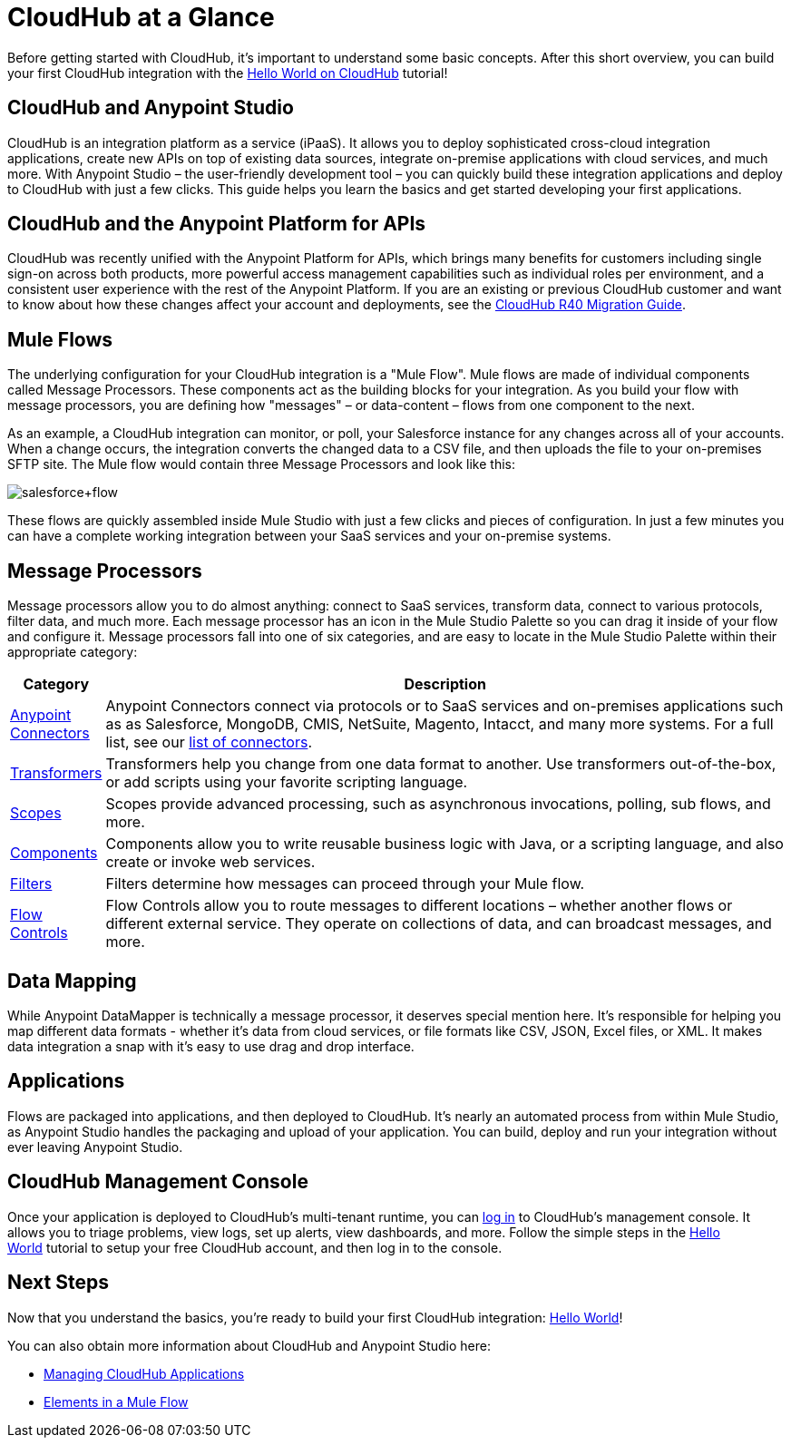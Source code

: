 = CloudHub at a Glance
:keywords: cloudhub, cloud, api

Before getting started with CloudHub, it's important to understand some basic concepts. After this short overview, you can build your first CloudHub integration with the link:/docs/display/current/Hello+World+on+CloudHub[Hello World on CloudHub] tutorial!

== CloudHub and Anypoint Studio

CloudHub is an integration platform as a service (iPaaS). It allows you to deploy sophisticated cross-cloud integration applications, create new APIs on top of existing data sources, integrate on-premise applications with cloud services, and much more. With Anypoint Studio – the user-friendly development tool – you can quickly build these integration applications and deploy to CloudHub with just a few clicks. This guide  helps you learn the basics and get started developing your first applications.

== CloudHub and the Anypoint Platform for APIs

CloudHub was recently unified with the Anypoint Platform for APIs, which brings many benefits for customers including single sign-on across both products, more powerful access management capabilities such as individual roles per environment, and a consistent user experience with the rest of the Anypoint Platform. If you are an existing or previous CloudHub customer and want to know about how these changes affect your account and deployments, see the link:/docs/display/current/CloudHub+R40+Migration+Guide[CloudHub R40 Migration Guide].

== Mule Flows

The underlying configuration for your CloudHub integration is a "Mule Flow". Mule flows are made of individual components called Message Processors. These components act as the building blocks for your integration. As you build your flow with message processors, you are defining how "messages" – or data-content – flows from one component to the next.

As an example, a CloudHub integration can monitor, or poll, your Salesforce instance for any changes across all of your accounts. When a change occurs, the integration converts the changed data to a CSV file, and then uploads the file to your on-premises SFTP site. The Mule flow would contain three Message Processors and look like this:

image:salesforce+flow.png[salesforce+flow]

These flows are quickly assembled inside Mule Studio with just a few clicks and pieces of configuration. In just a few minutes you can have a complete working integration between your SaaS services and your on-premise systems.

== Message Processors

Message processors allow you to do almost anything: connect to SaaS services, transform data, connect to various protocols, filter data, and much more. Each message processor has an icon in the Mule Studio Palette so you can drag it inside of your flow and configure it. Message processors fall into one of six categories, and are easy to locate in the Mule Studio Palette within their appropriate category:

[width="100a",cols="10a,90a",options="header"]
|===
|Category |Description
|link:/docs/display/current/Anypoint+Connectors[Anypoint Connectors] |Anypoint Connectors connect via protocols or to SaaS services and on-premises applications such as as Salesforce, MongoDB, CMIS, NetSuite, Magento, Intacct, and many more systems. For a full list, see our http://www.mulesoft.org/connectors[list of connectors].
|link:/docs/display/current/Transformers[Transformers] |Transformers help you change from one data format to another. Use transformers out-of-the-box, or add scripts using your favorite scripting language.
|link:/docs/display/current/Scopes[Scopes] |Scopes provide advanced processing, such as asynchronous invocations, polling, sub flows, and more.
|link:/docs/display/current/Components[Components] |Components allow you to write reusable business logic with Java, or a scripting language, and also create or invoke web services.
|link:/docs/display/current/Filters[Filters] |Filters determine how messages can proceed through your Mule flow.
|link:/docs/display/current/Routers[Flow Controls] |Flow Controls allow you to route messages to different locations – whether another flows or different external service. They operate on collections of data, and can broadcast messages, and more.
|===

== Data Mapping

While Anypoint DataMapper is technically a message processor, it deserves special mention here. It's responsible for helping you map different data formats - whether it's data from cloud services, or file formats like CSV, JSON, Excel files, or XML. It makes data integration a snap with it's easy to use drag and drop interface.

== Applications

Flows are packaged into applications, and then deployed to CloudHub. It's nearly an automated process from within Mule Studio, as Anypoint Studio handles the packaging and upload of your application. You can build, deploy and run your integration without ever leaving Anypoint Studio.

== CloudHub Management Console

Once your application is deployed to CloudHub's multi-tenant runtime, you can http://cloudhub.io/login.html[log in] to CloudHub's management console. It allows you to triage problems, view logs, set up alerts, view dashboards, and more. Follow the simple steps in the link:/docs/display/current/Hello+World+on+CloudHub[Hello World] tutorial to setup your free CloudHub account, and then log in to the console.

== Next Steps

Now that you understand the basics, you're ready to build your first CloudHub integration: link:/docs/display/current/Hello+World+on+CloudHub[Hello World]!

You can also obtain more information about CloudHub and Anypoint Studio here:

* link:/docs/display/current/Managing+CloudHub+Applications[Managing CloudHub Applications]
* link:/docs/display/current/Elements+in+a+Mule+Flow[Elements in a Mule Flow]

